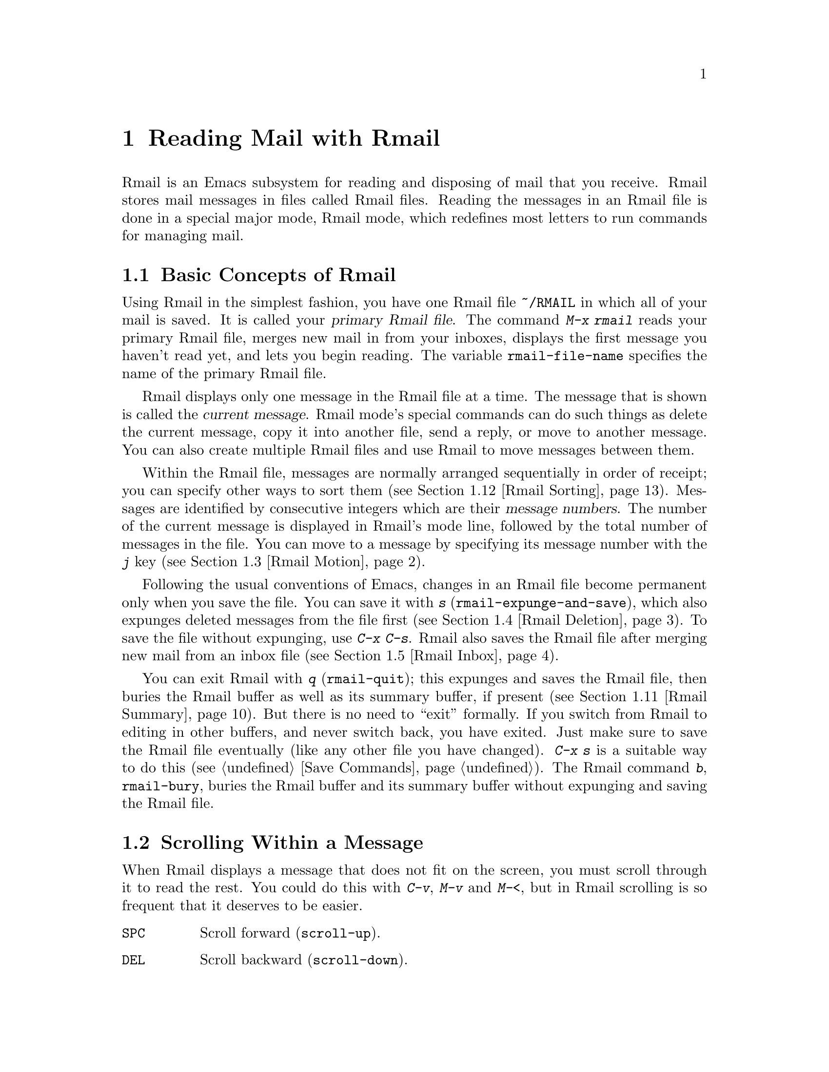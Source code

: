 @c This is part of the Emacs manual.
@c Copyright (C) 1985-1987, 1993-1995, 1997, 2001-2011
@c   Free Software Foundation, Inc.
@c See file emacs.texi for copying conditions.
@node Rmail, Dired, Sending Mail, Top
@chapter Reading Mail with Rmail
@cindex Rmail
@cindex reading mail
@findex rmail
@findex rmail-mode
@vindex rmail-mode-hook

  Rmail is an Emacs subsystem for reading and disposing of mail that
you receive.  Rmail stores mail messages in files called Rmail files.
Reading the messages in an Rmail file is done in a special major mode,
Rmail mode, which redefines most letters to run commands for managing mail.
@menu
* Basic: Rmail Basics.       Basic concepts of Rmail, and simple use.
* Scroll: Rmail Scrolling.   Scrolling through a message.
* Motion: Rmail Motion.      Moving to another message.
* Deletion: Rmail Deletion.  Deleting and expunging messages.
* Inbox: Rmail Inbox.        How mail gets into the Rmail file.
* Files: Rmail Files.        Using multiple Rmail files.
* Output: Rmail Output.      Copying messages out to files.
* Labels: Rmail Labels.      Classifying messages by labeling them.
* Attrs: Rmail Attributes.   Certain standard labels, called attributes.
* Reply: Rmail Reply.        Sending replies to messages you are viewing.
* Summary: Rmail Summary.    Summaries show brief info on many messages.
* Sort: Rmail Sorting.       Sorting messages in Rmail.
* Display: Rmail Display.    How Rmail displays a message; customization.
* Coding: Rmail Coding.      How Rmail handles decoding character sets.
* Editing: Rmail Editing.    Editing message text and headers in Rmail.
* Digest: Rmail Digest.      Extracting the messages from a digest message.
* Rot13: Rmail Rot13.        Reading messages encoded in the rot13 code.
* Movemail::                 More details of fetching new mail.
* Remote Mailboxes::         Retrieving mail from remote mailboxes.
* Other Mailbox Formats::    Retrieving mail from local mailboxes in
                             various formats.
@end menu

@node Rmail Basics
@section Basic Concepts of Rmail

@cindex primary Rmail file
@vindex rmail-file-name
  Using Rmail in the simplest fashion, you have one Rmail file
@file{~/RMAIL} in which all of your mail is saved.  It is called your
@dfn{primary Rmail file}.  The command @kbd{M-x rmail} reads your primary
Rmail file, merges new mail in from your inboxes, displays the first
message you haven't read yet, and lets you begin reading.  The variable
@code{rmail-file-name} specifies the name of the primary Rmail file.

  Rmail displays only one message in the Rmail file at a time.
The message that is shown is called the @dfn{current message}.  Rmail
mode's special commands can do such things as delete the current
message, copy it into another file, send a reply, or move to another
message.  You can also create multiple Rmail files and use Rmail to move
messages between them.

@cindex message number
  Within the Rmail file, messages are normally arranged sequentially in
order of receipt; you can specify other ways to sort them (@pxref{Rmail
Sorting}).  Messages are identified by consecutive integers which are
their @dfn{message numbers}.  The number of the current message is
displayed in Rmail's mode line, followed by the total number of messages
in the file.  You can move to a message by specifying its message number
with the @kbd{j} key (@pxref{Rmail Motion}).

@kindex s @r{(Rmail)}
@findex rmail-expunge-and-save
  Following the usual conventions of Emacs, changes in an Rmail file
become permanent only when you save the file.  You can save it with
@kbd{s} (@code{rmail-expunge-and-save}), which also expunges deleted
messages from the file first (@pxref{Rmail Deletion}).  To save the
file without expunging, use @kbd{C-x C-s}.  Rmail also saves the Rmail
file after merging new mail from an inbox file (@pxref{Rmail Inbox}).

@kindex q @r{(Rmail)}
@findex rmail-quit
@kindex b @r{(Rmail)}
@findex rmail-bury
  You can exit Rmail with @kbd{q} (@code{rmail-quit}); this expunges
and saves the Rmail file, then buries the Rmail buffer as well as its
summary buffer, if present (@pxref{Rmail Summary}).  But there is no
need to ``exit'' formally.  If you switch from Rmail to editing in
other buffers, and never switch back, you have exited.  Just make sure
to save the Rmail file eventually (like any other file you have
changed).  @kbd{C-x s} is a suitable way to do this (@pxref{Save
Commands}).  The Rmail command @kbd{b}, @code{rmail-bury}, buries the
Rmail buffer and its summary buffer without expunging and saving the
Rmail file.

@node Rmail Scrolling
@section Scrolling Within a Message

  When Rmail displays a message that does not fit on the screen, you
must scroll through it to read the rest.  You could do this with
@kbd{C-v}, @kbd{M-v} and @kbd{M-<}, but in Rmail scrolling is so
frequent that it deserves to be easier.

@table @kbd
@item @key{SPC}
Scroll forward (@code{scroll-up}).
@item @key{DEL}
Scroll backward (@code{scroll-down}).
@item .
Scroll to start of message (@code{rmail-beginning-of-message}).
@item /
Scroll to end of message (@code{rmail-end-of-message}).
@end table

@kindex SPC @r{(Rmail)}
@kindex DEL @r{(Rmail)}
  Since the most common thing to do while reading a message is to scroll
through it by screenfuls, Rmail makes @key{SPC} and @key{DEL} synonyms of
@kbd{C-v} (@code{scroll-up}) and @kbd{M-v} (@code{scroll-down})

@kindex . @r{(Rmail)}
@kindex / @r{(Rmail)}
@findex rmail-beginning-of-message
@findex rmail-end-of-message
  The command @kbd{.} (@code{rmail-beginning-of-message}) scrolls back to the
beginning of the selected message.  This is not quite the same as @kbd{M-<}:
for one thing, it does not set the mark; for another, it resets the buffer
boundaries of the current message if you have changed them.  Similarly,
the command @kbd{/} (@code{rmail-end-of-message}) scrolls forward to the end
of the selected message.
@c The comment about buffer boundaries is still true in mbox Rmail, if
@c less likely to be relevant.

@node Rmail Motion
@section Moving Among Messages

  The most basic thing to do with a message is to read it.  The way to
do this in Rmail is to make the message current.  The usual practice is
to move sequentially through the file, since this is the order of
receipt of messages.  When you enter Rmail, you are positioned at the
first message that you have not yet made current (that is, the first one
that has the @samp{unseen} attribute; @pxref{Rmail Attributes}).  Move
forward to see the other new messages; move backward to re-examine old
messages.

@table @kbd
@item n
Move to the next nondeleted message, skipping any intervening deleted
messages (@code{rmail-next-undeleted-message}).
@item p
Move to the previous nondeleted message
(@code{rmail-previous-undeleted-message}).
@item M-n
Move to the next message, including deleted messages
(@code{rmail-next-message}).
@item M-p
Move to the previous message, including deleted messages
(@code{rmail-previous-message}).
@item C-c C-n
Move to the next message with the same subject as the current one
(@code{rmail-next-same-subject}).
@item C-c C-p
Move to the previous message with the same subject as the current one
(@code{rmail-previous-same-subject}).
@item j
Move to the first message.  With argument @var{n}, move to
message number @var{n} (@code{rmail-show-message}).
@item >
Move to the last message (@code{rmail-last-message}).
@item <
Move to the first message (@code{rmail-first-message}).

@item M-s @var{regexp} @key{RET}
Move to the next message containing a match for @var{regexp}
(@code{rmail-search}).

@item - M-s @var{regexp} @key{RET}
Move to the previous message containing a match for @var{regexp}.
@end table

@kindex n @r{(Rmail)}
@kindex p @r{(Rmail)}
@kindex M-n @r{(Rmail)}
@kindex M-p @r{(Rmail)}
@findex rmail-next-undeleted-message
@findex rmail-previous-undeleted-message
@findex rmail-next-message
@findex rmail-previous-message
  @kbd{n} and @kbd{p} are the usual way of moving among messages in
Rmail.  They move through the messages sequentially, but skip over
deleted messages, which is usually what you want to do.  Their command
definitions are named @code{rmail-next-undeleted-message} and
@code{rmail-previous-undeleted-message}.  If you do not want to skip
deleted messages---for example, if you want to move to a message to
undelete it---use the variants @kbd{M-n} and @kbd{M-p}
(@code{rmail-next-message} and @code{rmail-previous-message}).  A
numeric argument to any of these commands serves as a repeat
count.

  In Rmail, you can specify a numeric argument by typing just the
digits.  You don't need to type @kbd{C-u} first.

@kindex M-s @r{(Rmail)}
@findex rmail-search
@cindex searching in Rmail
  The @kbd{M-s} (@code{rmail-search}) command is Rmail's version of
search.  The usual incremental search command @kbd{C-s} works in Rmail,
but it searches only within the current message.  The purpose of
@kbd{M-s} is to search for another message.  It reads a regular
expression (@pxref{Regexps}) nonincrementally, then searches starting at
the beginning of the following message for a match.  It then selects
that message.  If @var{regexp} is empty, @kbd{M-s} reuses the regexp
used the previous time.

  To search backward in the file for another message, give @kbd{M-s} a
negative argument.  In Rmail you can do this with @kbd{- M-s}.  This
begins searching from the end of the previous message.

  It is also possible to search for a message based on labels.
@xref{Rmail Labels}.

@kindex C-c C-n @r{(Rmail)}
@kindex C-c C-p @r{(Rmail)}
@findex rmail-next-same-subject
@findex rmail-previous-same-subject
  The @kbd{C-c C-n} (@code{rmail-next-same-subject}) command moves to
the next message with the same subject as the current one.  A prefix
argument serves as a repeat count.  With a negative argument, this
command moves backward, acting like @kbd{C-c C-p}
(@code{rmail-previous-same-subject}).  When comparing subjects, these
commands ignore the prefixes typically added to the subjects of replies.

@kindex j @r{(Rmail)}
@kindex > @r{(Rmail)}
@kindex < @r{(Rmail)}
@findex rmail-show-message
@findex rmail-last-message
@findex rmail-first-message
  To move to a message specified by absolute message number, use @kbd{j}
(@code{rmail-show-message}) with the message number as argument.  With
no argument, @kbd{j} selects the first message.  @kbd{<}
(@code{rmail-first-message}) also selects the first message.  @kbd{>}
(@code{rmail-last-message}) selects the last message.

@node Rmail Deletion
@section Deleting Messages

@cindex deletion (Rmail)
  When you no longer need to keep a message, you can @dfn{delete} it.  This
flags it as ignorable, and some Rmail commands pretend it is no longer
present; but it still has its place in the Rmail file, and still has its
message number.

@cindex expunging (Rmail)
  @dfn{Expunging} the Rmail file actually removes the deleted messages.
The remaining messages are renumbered consecutively.
@c The following is neither true (there is also unforward, sorting,
@c etc), nor especially interesting.
@c Expunging is the only action that changes the message number of any
@c message, except for undigestifying (@pxref{Rmail Digest}).

@table @kbd
@item d
Delete the current message, and move to the next nondeleted message
(@code{rmail-delete-forward}).
@item C-d
Delete the current message, and move to the previous nondeleted
message (@code{rmail-delete-backward}).
@item u
Undelete the current message, or move back to the previous deleted
message and undelete it (@code{rmail-undelete-previous-message}).
@item x
Expunge the Rmail file (@code{rmail-expunge}).
@end table

@kindex d @r{(Rmail)}
@kindex C-d @r{(Rmail)}
@findex rmail-delete-forward
@findex rmail-delete-backward
  There are two Rmail commands for deleting messages.  Both delete the
current message and select another message.  @kbd{d}
(@code{rmail-delete-forward}) moves to the following message, skipping
messages already deleted, while @kbd{C-d} (@code{rmail-delete-backward})
moves to the previous nondeleted message.  If there is no nondeleted
message to move to in the specified direction, the message that was just
deleted remains current.  @kbd{d} with a prefix argument is equivalent
to @kbd{C-d}.  Note that the Rmail summary versions of these commands
behave slightly differently (@pxref{Rmail Summary Edit}).

@c mention other hooks, eg show message hook?
@vindex rmail-delete-message-hook
  Whenever Rmail deletes a message, it runs the hook
@code{rmail-delete-message-hook}.  When the hook functions are invoked,
the message has been marked deleted, but it is still the current message
in the Rmail buffer.

@cindex undeletion (Rmail)
@kindex x @r{(Rmail)}
@findex rmail-expunge
@kindex u @r{(Rmail)}
@findex rmail-undelete-previous-message
  To make all the deleted messages finally vanish from the Rmail file,
type @kbd{x} (@code{rmail-expunge}).  Until you do this, you can still
@dfn{undelete} the deleted messages.  The undeletion command, @kbd{u}
(@code{rmail-undelete-previous-message}), is designed to cancel the
effect of a @kbd{d} command in most cases.  It undeletes the current
message if the current message is deleted.  Otherwise it moves backward
to previous messages until a deleted message is found, and undeletes
that message.

  You can usually undo a @kbd{d} with a @kbd{u} because the @kbd{u}
moves back to and undeletes the message that the @kbd{d} deleted.  But
this does not work when the @kbd{d} skips a few already-deleted messages
that follow the message being deleted; then the @kbd{u} command
undeletes the last of the messages that were skipped.  There is no clean
way to avoid this problem.  However, by repeating the @kbd{u} command,
you can eventually get back to the message that you intend to
undelete.  You can also select a particular deleted message with
the @kbd{M-p} command, then type @kbd{u} to undelete it.

  A deleted message has the @samp{deleted} attribute, and as a result
@samp{deleted} appears in the mode line when the current message is
deleted.  In fact, deleting or undeleting a message is nothing more than
adding or removing this attribute.  @xref{Rmail Attributes}.

@node Rmail Inbox
@section Rmail Files and Inboxes
@cindex inbox file

  When you receive mail locally, the operating system places incoming
mail for you in a file that we call your @dfn{inbox}.  When you start
up Rmail, it runs a C program called @code{movemail} to copy the new
messages from your local inbox into your primary Rmail file, which
also contains other messages saved from previous Rmail sessions.  It
is in this file that you actually read the mail with Rmail.  This
operation is called @dfn{getting new mail}.  You can get new mail at
any time in Rmail by typing @kbd{g}.

@vindex rmail-primary-inbox-list
@cindex @env{MAIL} environment variable
  The variable @code{rmail-primary-inbox-list} contains a list of the
files which are inboxes for your primary Rmail file.  If you don't set
this variable explicitly, Rmail uses the @env{MAIL} environment
variable, or, as a last resort, a default inbox based on
@code{rmail-spool-directory}.  The default inbox file depends on your
operating system; often it is @file{/var/mail/@var{username}},
@file{/var/spool/mail/@var{username}}, or
@file{/usr/spool/mail/@var{username}}.

  You can specify the inbox file(s) for any Rmail file for the current
session with the command @code{set-rmail-inbox-list}; see @ref{Rmail
Files}.

  There are two reasons for having separate Rmail files and inboxes.

@enumerate
@item
The inbox file format varies between operating systems and according to
the other mail software in use.  Only one part of Rmail needs to know
about the alternatives, and it need only understand how to convert all
of them to Rmail's own format.

@item
It is very cumbersome to access an inbox file without danger of losing
mail, because it is necessary to interlock with mail delivery.
Moreover, different operating systems use different interlocking
techniques.  The strategy of moving mail out of the inbox once and for
all into a separate Rmail file avoids the need for interlocking in all
the rest of Rmail, since only Rmail operates on the Rmail file.
@end enumerate

  Rmail was originally written to use the Babyl format as its internal
format.  Since then, we have recognized that the usual inbox format
(@samp{mbox}) on Unix and GNU systems is adequate for the job, and so
since Emacs 23 Rmail uses that as its internal format.  The Rmail file
is still separate from the inbox file, even though their format is the
same.

@vindex rmail-preserve-inbox
  When getting new mail, Rmail first copies the new mail from the
inbox file to the Rmail file; then it saves the Rmail file; then it
clears out the inbox file.  This way, a system crash may cause
duplication of mail between the inbox and the Rmail file, but cannot
lose mail.  If @code{rmail-preserve-inbox} is non-@code{nil}, then
Rmail does not clear out the inbox file when it gets new mail.  You
may wish to set this, for example, on a portable computer you use to
check your mail via POP while traveling, so that your mail will remain
on the server and you can save it later on your workstation.

  In some cases, Rmail copies the new mail from the inbox file
indirectly.  First it runs the @code{movemail} program to move the mail
from the inbox to an intermediate file called
@file{.newmail-@var{inboxname}}, in the same directory as the Rmail
file.  Then Rmail merges the new mail from that file, saves the Rmail
file, and only then deletes the intermediate file.  If there is a crash
at the wrong time, this file continues to exist, and Rmail will use it
again the next time it gets new mail from that inbox.

  If Rmail is unable to convert the data in
@file{.newmail-@var{inboxname}} into mbox format, it renames the file to
@file{RMAILOSE.@var{n}} (@var{n} is an integer chosen to make the name
unique) so that Rmail will not have trouble with the data again.  You
should look at the file, find whatever message confuses Rmail (probably
one that includes the control-underscore character, octal code 037), and
delete it.  Then you can use @kbd{1 g} to get new mail from the
corrected file.

@node Rmail Files
@section Multiple Rmail Files

  Rmail operates by default on your @dfn{primary Rmail file}, which is named
@file{~/RMAIL} and receives your incoming mail from your system inbox file.
But you can also have other Rmail files and edit them with Rmail.  These
files can receive mail through their own inboxes, or you can move messages
into them with explicit Rmail commands (@pxref{Rmail Output}).

@table @kbd
@item i @var{file} @key{RET}
Read @var{file} into Emacs and run Rmail on it (@code{rmail-input}).

@item M-x set-rmail-inbox-list @key{RET} @var{files} @key{RET}
Specify inbox file names for current Rmail file to get mail from.

@item g
Merge new mail from current Rmail file's inboxes
(@code{rmail-get-new-mail}).

@item C-u g @var{file} @key{RET}
Merge new mail from inbox file @var{file}.
@end table

@kindex i @r{(Rmail)}
@findex rmail-input
  To run Rmail on a file other than your primary Rmail file, you can use
the @kbd{i} (@code{rmail-input}) command in Rmail.  This visits the file
in Rmail mode.  You can use @kbd{M-x rmail-input} even when not in
Rmail, but it is easier to type @kbd{C-u M-x rmail}, which does the
same thing.

  The file you read with @kbd{i} should normally be a valid mbox file.
If it is not, Rmail tries to convert its text to mbox format, and
visits the converted text in the buffer.  If you save the buffer, that
converts the file.

  If you specify a file name that doesn't exist, @kbd{i} initializes a
new buffer for creating a new Rmail file.

@vindex rmail-secondary-file-directory
@vindex rmail-secondary-file-regexp
  You can also select an Rmail file from a menu.  In the Classify menu,
choose the Input Rmail File item; then choose the Rmail file you want.
The variables @code{rmail-secondary-file-directory} and
@code{rmail-secondary-file-regexp} specify which files to offer in the
menu: the first variable says which directory to find them in; the
second says which files in that directory to offer (all those that match
the regular expression).  If no files match, you cannot select this menu
item.  These variables also apply to choosing a file for output
(@pxref{Rmail Output}).

@ignore
@findex set-rmail-inbox-list
  Each Rmail file can contain a list of inbox file names; you can specify
this list with @kbd{M-x set-rmail-inbox-list @key{RET} @var{files}
@key{RET}}.  The argument can contain any number of file names, separated
by commas.  It can also be empty, which specifies that this file should
have no inboxes.  Once you specify a list of inboxes in an Rmail file,
the  Rmail file remembers it permanently until you specify a different list.
@end ignore

@vindex rmail-inbox-list
  The inbox files to use are specified by the variable
@code{rmail-inbox-list}, which is buffer-local in Rmail mode.  As a
special exception, if you have specified no inbox files for your primary
Rmail file, it uses the @env{MAIL} environment variable, or your
standard system inbox.

@kindex g @r{(Rmail)}
@findex rmail-get-new-mail
  The @kbd{g} command (@code{rmail-get-new-mail}) merges mail into the
current Rmail file from its inboxes.  If the Rmail file has no
inboxes, @kbd{g} does nothing.  The command @kbd{M-x rmail} also
merges new mail into your primary Rmail file.

  To merge mail from a file that is not the usual inbox, give the
@kbd{g} key a numeric argument, as in @kbd{C-u g}.  Then it reads a file
name and merges mail from that file.  The inbox file is not deleted or
changed in any way when @kbd{g} with an argument is used.  This is,
therefore, a general way of merging one file of messages into another.

@node Rmail Output
@section Copying Messages Out to Files

  These commands copy messages from an Rmail file into another file.

@table @kbd
@item o @var{file} @key{RET}
Append a full copy of the current message to the file @var{file}
(@code{rmail-output}).

@item C-o @var{file} @key{RET}
Append a copy of the current message, as displayed, to the file
@var{file} (@code{rmail-output-as-seen}).

@item w @var{file} @key{RET}
Output just the message body to the file @var{file}, taking the default
file name from the message @samp{Subject} header.
@end table

@kindex o @r{(Rmail)}
@findex rmail-output-as-seen
@kindex C-o @r{(Rmail)}
@findex rmail-output
  The commands @kbd{o} and @kbd{C-o} copy the current message into a
specified file, adding it at the end.  The two commands differ mainly
in how much to copy: @kbd{o} copies the full message headers, even if
they are not all visible, while @kbd{C-o} copies exactly the headers
currently displayed and no more.  @xref{Rmail Display}.  In addition,
@kbd{o} converts the message to Babyl format (used by Rmail in Emacs
version 22 and before) if the file is in Babyl format; @kbd{C-o}
cannot output to Babyl files at all.

  If the output file is currently visited in an Emacs buffer, the
output commands append the message to that buffer.  It is up to you to
save the buffer eventually in its file.

@kindex w @r{(Rmail)}
@findex rmail-output-body-to-file
  Sometimes you may receive a message whose body holds the contents of a
file.  You can save the body to a file (excluding the message header)
with the @kbd{w} command (@code{rmail-output-body-to-file}).  Often
these messages contain the intended file name in the @samp{Subject}
field, so the @kbd{w} command uses the @samp{Subject} field as the
default for the output file name.  However, the file name is read using
the minibuffer, so you can specify a different name if you wish.

  You can also output a message to an Rmail file chosen with a menu.
In the Classify menu, choose the Output Rmail File menu item; then
choose the Rmail file you want.  This outputs the current message to
that file, like the @kbd{o} command.  The variables
@code{rmail-secondary-file-directory} and
@code{rmail-secondary-file-regexp} specify which files to offer in the
menu: the first variable says which directory to find them in; the
second says which files in that directory to offer (all those that
match the regular expression).  If no files match, you cannot select
this menu item.

@vindex rmail-delete-after-output
  Copying a message with @kbd{o} or @kbd{C-o} gives the original copy
of the message the @samp{filed} attribute, so that @samp{filed}
appears in the mode line when such a message is current.

  If you like to keep just a single copy of every mail message, set
the variable @code{rmail-delete-after-output} to @code{t}; then the
@kbd{o}, @kbd{C-o} and @kbd{w} commands delete the original message
after copying it.  (You can undelete it afterward if you wish.)

@vindex rmail-output-file-alist
  The variable @code{rmail-output-file-alist} lets you specify
intelligent defaults for the output file, based on the contents of the
current message.  The value should be a list whose elements have this
form:

@example
(@var{regexp} . @var{name-exp})
@end example

@noindent
If there's a match for @var{regexp} in the current message, then the
default file name for output is @var{name-exp}.  If multiple elements
match the message, the first matching element decides the default file
name.  The subexpression @var{name-exp} may be a string constant giving
the file name to use, or more generally it may be any Lisp expression
that returns a file name as a string.  @code{rmail-output-file-alist}
applies to both @kbd{o} and @kbd{C-o}.

@node Rmail Labels
@section Labels
@cindex label (Rmail)
@cindex attribute (Rmail)

  Each message can have various @dfn{labels} assigned to it as a means
of classification.  Each label has a name; different names are different
labels.  Any given label is either present or absent on a particular
message.  A few label names have standard meanings and are given to
messages automatically by Rmail when appropriate; these special labels
are called @dfn{attributes}.
@ifnottex
(@xref{Rmail Attributes}.)
@end ifnottex
All other labels are assigned only by users.

@table @kbd
@item a @var{label} @key{RET}
Assign the label @var{label} to the current message (@code{rmail-add-label}).
@item k @var{label} @key{RET}
Remove the label @var{label} from the current message (@code{rmail-kill-label}).
@item C-M-n @var{labels} @key{RET}
Move to the next message that has one of the labels @var{labels}
(@code{rmail-next-labeled-message}).
@item C-M-p @var{labels} @key{RET}
Move to the previous message that has one of the labels @var{labels}
(@code{rmail-previous-labeled-message}).
@item l @var{labels} @key{RET}
@itemx C-M-l @var{labels} @key{RET}
Make a summary of all messages containing any of the labels @var{labels}
(@code{rmail-summary-by-labels}).
@end table

@kindex a @r{(Rmail)}
@kindex k @r{(Rmail)}
@findex rmail-add-label
@findex rmail-kill-label
  The @kbd{a} (@code{rmail-add-label}) and @kbd{k}
(@code{rmail-kill-label}) commands allow you to assign or remove any
label on the current message.  If the @var{label} argument is empty, it
means to assign or remove the same label most recently assigned or
removed.

  Once you have given messages labels to classify them as you wish, there
are three ways to use the labels: in moving, in summaries, and in sorting.

@kindex C-M-n @r{(Rmail)}
@kindex C-M-p @r{(Rmail)}
@findex rmail-next-labeled-message
@findex rmail-previous-labeled-message
  The command @kbd{C-M-n @var{labels} @key{RET}}
(@code{rmail-next-labeled-message}) moves to the next message that has
one of the labels @var{labels}.  The argument @var{labels} specifies one
or more label names, separated by commas.  @kbd{C-M-p}
(@code{rmail-previous-labeled-message}) is similar, but moves backwards
to previous messages.  A numeric argument to either command serves as a
repeat count.

  The command @kbd{C-M-l @var{labels} @key{RET}}
(@code{rmail-summary-by-labels}) displays a summary containing only the
messages that have at least one of a specified set of labels.  The
argument @var{labels} is one or more label names, separated by commas.
@xref{Rmail Summary}, for information on summaries.

  If the @var{labels} argument to @kbd{C-M-n}, @kbd{C-M-p} or
@kbd{C-M-l} is empty, it means to use the last set of labels specified
for any of these commands.

  @xref{Rmail Sorting}, for information on sorting messages with labels.

@node Rmail Attributes
@section Rmail Attributes

  Some labels such as @samp{deleted} and @samp{filed} have built-in
meanings, and Rmail assigns them to messages automatically at
appropriate times; these labels are called @dfn{attributes}.  Here is
a list of Rmail attributes:

@table @samp
@item unseen
Means the message has never been current.  Assigned to messages when
they come from an inbox file, and removed when a message is made
current.  When you start Rmail, it initially shows the first message
that has this attribute.
@item deleted
Means the message is deleted.  Assigned by deletion commands and
removed by undeletion commands (@pxref{Rmail Deletion}).
@item filed
Means the message has been copied to some other file.  Assigned by the
@kbd{o} and @kbd{C-o} file output commands (@pxref{Rmail Output}).
@item answered
Means you have mailed an answer to the message.  Assigned by the @kbd{r}
command (@code{rmail-reply}).  @xref{Rmail Reply}.
@item forwarded
Means you have forwarded the message.  Assigned by the @kbd{f} command
(@code{rmail-forward}).  @xref{Rmail Reply}.
@item edited
Means you have edited the text of the message within Rmail.
@xref{Rmail Editing}.
@item resent
Means you have resent the message.  Assigned by the command @kbd{M-x
rmail-resend}.  @xref{Rmail Reply}.
@item retried
Means you have retried a failed outgoing message.  Assigned by the
command @kbd{M-x rmail-retry-failure}.  @xref{Rmail Reply}.
@end table

  All other labels are assigned or removed only by users, and have no
standard meaning.

@node Rmail Reply
@section Sending Replies

  Rmail has several commands to send outgoing mail.  @xref{Sending
Mail}, for information on using Message mode, including certain
features meant to work with Rmail.  What this section documents are
the special commands of Rmail for entering the mail buffer.  Note that
the usual keys for sending mail---@kbd{C-x m}, @kbd{C-x 4 m}, and
@kbd{C-x 5 m}---also work normally in Rmail mode.

@table @kbd
@item m
Send a message (@code{rmail-mail}).
@item c
Continue editing the already started outgoing message (@code{rmail-continue}).
@item r
Send a reply to the current Rmail message (@code{rmail-reply}).
@item f
Forward the current message to other users (@code{rmail-forward}).
@item C-u f
Resend the current message to other users (@code{rmail-resend}).
@item M-m
Try sending a bounced message a second time (@code{rmail-retry-failure}).
@end table

@kindex r @r{(Rmail)}
@findex rmail-reply
@cindex reply to a message
  The most common reason to send a message while in Rmail is to reply
to the message you are reading.  To do this, type @kbd{r}
(@code{rmail-reply}).  This displays the @samp{*mail*} buffer in
another window, much like @kbd{C-x 4 m}, but preinitializes the
@samp{Subject}, @samp{To}, @samp{CC}, @samp{In-reply-to} and
@samp{References} header fields based on the message you are replying
to.  The @samp{To} field starts out as the address of the person who
sent the message you received, and the @samp{CC} field starts out with
all the other recipients of that message.

@vindex rmail-dont-reply-to-names
  You can exclude certain recipients from being included automatically
in replies, using the variable @code{rmail-dont-reply-to-names}.  Its
value should be a regular expression; any recipients that match are
excluded from the @samp{CC} field.  They are also excluded from the
@samp{To} field, unless this would leave the field empty.  If this
variable is nil, then the first time you compose a reply it is
initialized to a default value that matches your own address, and any
name starting with @samp{info-}.  (Those names are excluded because
there is a convention of using them for large mailing lists to broadcast
announcements.)

  To omit the @samp{CC} field completely for a particular reply, enter
the reply command with a numeric argument: @kbd{C-u r} or @kbd{1 r}.
This means to reply only to the sender of the original message.

  Once the @samp{*mail*} buffer has been initialized, editing and
sending the mail goes as usual (@pxref{Sending Mail}).  You can edit
the presupplied header fields if they are not what you want.  You can
also use commands such as @kbd{C-c C-y}, which yanks in the message
that you are replying to (@pxref{Mail Commands}).  You can also switch
to the Rmail buffer, select a different message there, switch back,
and yank the new current message.

@kindex M-m @r{(Rmail)}
@findex rmail-retry-failure
@cindex retrying a failed message
@vindex rmail-retry-ignored-headers
  Sometimes a message does not reach its destination.  Mailers usually
send the failed message back to you, enclosed in a @dfn{failure
message}.  The Rmail command @kbd{M-m} (@code{rmail-retry-failure})
prepares to send the same message a second time: it sets up a
@samp{*mail*} buffer with the same text and header fields as before.  If
you type @kbd{C-c C-c} right away, you send the message again exactly
the same as the first time.  Alternatively, you can edit the text or
headers and then send it.  The variable
@code{rmail-retry-ignored-headers}, in the same format as
@code{rmail-ignored-headers} (@pxref{Rmail Display}), controls which
headers are stripped from the failed message when retrying it.

@kindex f @r{(Rmail)}
@findex rmail-forward
@cindex forwarding a message
  Another frequent reason to send mail in Rmail is to @dfn{forward} the
current message to other users.  @kbd{f} (@code{rmail-forward}) makes
this easy by preinitializing the @samp{*mail*} buffer with the current
message as the text, and a subject designating a forwarded message.  All
you have to do is fill in the recipients and send.  When you forward a
message, recipients get a message which is ``from'' you, and which has
the original message in its contents.

@findex unforward-rmail-message
  Forwarding a message encloses it between two delimiter lines.  It also
modifies every line that starts with a dash, by inserting @w{@samp{- }}
at the start of the line.  When you receive a forwarded message, if it
contains something besides ordinary text---for example, program source
code---you might find it useful to undo that transformation.  You can do
this by selecting the forwarded message and typing @kbd{M-x
unforward-rmail-message}.  This command extracts the original forwarded
message, deleting the inserted @w{@samp{- }} strings, and inserts it
into the Rmail file as a separate message immediately following the
current one.

@findex rmail-resend
  @dfn{Resending} is an alternative similar to forwarding; the
difference is that resending sends a message that is ``from'' the
original sender, just as it reached you---with a few added header fields
(@samp{Resent-From} and @samp{Resent-To}) to indicate that it came via
you.  To resend a message in Rmail, use @kbd{C-u f}.  (@kbd{f} runs
@code{rmail-forward}, which invokes @code{rmail-resend} if you provide a
numeric argument.)

@kindex m @r{(Rmail)}
@findex rmail-mail
  Use the @kbd{m} (@code{rmail-mail}) command to start editing an
outgoing message that is not a reply.  It leaves the header fields empty.
Its only difference from @kbd{C-x 4 m} is that it makes the Rmail buffer
accessible for @kbd{C-c C-y}, just as @kbd{r} does.  Thus, @kbd{m} can be
used to reply to or forward a message; it can do anything @kbd{r} or @kbd{f}
can do.

@kindex c @r{(Rmail)}
@findex rmail-continue
  The @kbd{c} (@code{rmail-continue}) command resumes editing the
@samp{*mail*} buffer, to finish editing an outgoing message you were
already composing, or to alter a message you have sent.

@vindex rmail-mail-new-frame
  If you set the variable @code{rmail-mail-new-frame} to a
non-@code{nil} value, then all the Rmail commands to start sending a
message create a new frame to edit it in.  This frame is deleted when
you send the message, or when you use the @samp{Cancel} item in the
@samp{Mail} menu.

  All the Rmail commands to send a message use the mail-composition
method that you have chosen (@pxref{Mail Methods}).

@node Rmail Summary
@section Summaries
@cindex summary (Rmail)

  A @dfn{summary} is a buffer containing one line per message to give
you an overview of the mail in an Rmail file.  Each line shows the
message number and date, the sender, the line count, the labels, and
the subject.  Moving point in the summary buffer selects messages as
you move to their summary lines.  Almost all Rmail commands are valid
in the summary buffer also; when used there, they apply to the message
described by the current line of the summary.

  A summary buffer applies to a single Rmail file only; if you are
editing multiple Rmail files, each one can have its own summary buffer.
The summary buffer name is made by appending @samp{-summary} to the
Rmail buffer's name.  Normally only one summary buffer is displayed at a
time.

@menu
* Rmail Make Summary::       Making various sorts of summaries.
* Rmail Summary Edit::       Manipulating messages from the summary.
@end menu

@node Rmail Make Summary
@subsection Making Summaries

  Here are the commands to create a summary for the current Rmail
buffer.  Once the Rmail buffer has a summary, changes in the Rmail
buffer (such as deleting or expunging messages, and getting new mail)
automatically update the summary.

@table @kbd
@item h
@itemx C-M-h
Summarize all messages (@code{rmail-summary}).
@item l @var{labels} @key{RET}
@itemx C-M-l @var{labels} @key{RET}
Summarize messages that have one or more of the specified labels
(@code{rmail-summary-by-labels}).
@item C-M-r @var{rcpts} @key{RET}
Summarize messages that match the specified recipients
(@code{rmail-summary-by-recipients}).
@item C-M-t @var{topic} @key{RET}
Summarize messages that have a match for the specified regexp
@var{topic} in their subjects (@code{rmail-summary-by-topic}).
@item C-M-s @var{regexp} @key{RET}
Summarize messages whose headers match the specified regular expression
@var{regexp} (@code{rmail-summary-by-regexp}).
@item C-M-f @var{senders} @key{RET}
Summarize messages that match the specified senders.
(@code{rmail-summary-by-senders}).
@end table

@kindex h @r{(Rmail)}
@findex rmail-summary
  The @kbd{h} or @kbd{C-M-h} (@code{rmail-summary}) command fills the summary buffer
for the current Rmail buffer with a summary of all the messages in the buffer.
It then displays and selects the summary buffer in another window.

@kindex l @r{(Rmail)}
@kindex C-M-l @r{(Rmail)}
@findex rmail-summary-by-labels
  @kbd{C-M-l @var{labels} @key{RET}} (@code{rmail-summary-by-labels}) makes
a partial summary mentioning only the messages that have one or more of the
labels @var{labels}.  @var{labels} should contain label names separated by
commas.

@kindex C-M-r @r{(Rmail)}
@findex rmail-summary-by-recipients
  @kbd{C-M-r @var{rcpts} @key{RET}} (@code{rmail-summary-by-recipients})
makes a partial summary mentioning only the messages that have one or
more recipients matching the regular expression @var{rcpts}.  You can
use commas to separate multiple regular expressions.  These are matched
against the @samp{To}, @samp{From}, and @samp{CC} headers (with a prefix
argument, this header is not included).

@kindex C-M-t @r{(Rmail)}
@findex rmail-summary-by-topic
  @kbd{C-M-t @var{topic} @key{RET}} (@code{rmail-summary-by-topic})
makes a partial summary mentioning only the messages whose subjects have
a match for the regular expression @var{topic}.  You can use commas to
separate multiple regular expressions.  With a prefix argument, the
match is against the whole message, not just the subject.

@kindex C-M-s @r{(Rmail)}
@findex rmail-summary-by-regexp
  @kbd{C-M-s @var{regexp} @key{RET}} (@code{rmail-summary-by-regexp})
makes a partial summary that mentions only the messages whose headers
(including the date and the subject lines) match the regular
expression @var{regexp}.

@kindex C-M-f @r{(Rmail)}
@findex rmail-summary-by-senders
  @kbd{C-M-f @var{senders} @key{RET}} (@code{rmail-summary-by-senders})
makes a partial summary that mentions only the messages whose @samp{From}
fields match the regular expression @var{senders}.  You can use commas to
separate multiple regular expressions.

  Note that there is only one summary buffer for any Rmail buffer;
making any kind of summary discards any previous summary.

@vindex rmail-summary-window-size
@vindex rmail-summary-line-count-flag
  The variable @code{rmail-summary-window-size} says how many lines to
use for the summary window.  The variable
@code{rmail-summary-line-count-flag} controls whether the summary line
for a message should include the line count of the message.  Setting
this option to nil might speed up the generation of summaries.

@node Rmail Summary Edit
@subsection Editing in Summaries

  You can use the Rmail summary buffer to do almost anything you can do
in the Rmail buffer itself.  In fact, once you have a summary buffer,
there's no need to switch back to the Rmail buffer.

  You can select and display various messages in the Rmail buffer, from
the summary buffer, just by moving point in the summary buffer to
different lines.  It doesn't matter what Emacs command you use to move
point; whichever line point is on at the end of the command, that
message is selected in the Rmail buffer.

  Almost all Rmail commands work in the summary buffer as well as in the
Rmail buffer.  Thus, @kbd{d} in the summary buffer deletes the current
message, @kbd{u} undeletes, and @kbd{x} expunges.  (However, in the
summary buffer, a numeric argument to @kbd{d}, @kbd{C-d} and @kbd{u}
serves as a repeat count.  A negative argument reverses the meaning of
@kbd{d} and @kbd{C-d}.  Also, if there are no more undeleted messages in
the relevant direction, the delete commands go to the first or last
message, rather than staying on the current message.)  @kbd{o} and
@kbd{C-o} output the current message to a FILE; @kbd{r} starts a reply
to it; etc.  You can scroll the current message while remaining in the
summary buffer using @key{SPC} and @key{DEL}.
@c rmail-summary-scroll-between-messages not mentioned.

@findex rmail-summary-undelete-many
@kbd{M-u} (@code{rmail-summary-undelete-many}) undeletes all deleted
messages in the summary.  A prefix argument means to undelete that many
of the previous deleted messages.

  The Rmail commands to move between messages also work in the summary
buffer, but with a twist: they move through the set of messages included
in the summary.  They also ensure the Rmail buffer appears on the screen
(unlike cursor motion commands, which update the contents of the Rmail
buffer but don't display it in a window unless it already appears).
Here is a list of these commands:

@table @kbd
@item n
Move to next line, skipping lines saying `deleted', and select its
message (@code{rmail-summary-next-msg}).
@item p
Move to previous line, skipping lines saying `deleted', and select
its message (@code{rmail-summary-previous-msg}).
@item M-n
Move to next line and select its message (@code{rmail-summary-next-all}).
@item M-p
Move to previous line and select its message
(@code{rmail-summary-previous-all}).
@item >
Move to the last line, and select its message
(@code{rmail-summary-last-message}).
@item <
Move to the first line, and select its message
(@code{rmail-summary-first-message}).
@item j
@itemx @key{RET}
Select the message on the current line (ensuring that the Rmail buffer
appears on the screen; @code{rmail-summary-goto-msg}).  With argument
@var{n}, select message number @var{n} and move to its line in the
summary buffer; this signals an error if the message is not listed in
the summary buffer.
@item M-s @var{pattern} @key{RET}
Search through messages for @var{pattern} starting with the current
message; select the message found, and move point in the summary buffer
to that message's line (@code{rmail-summary-search}).  A prefix argument
acts as a repeat count; a negative argument means search backward
(equivalent to @code{rmail-summary-search-backward}.)
@item C-M-n @var{labels} @key{RET}
Move to the next message with at least one of the specified labels
(@code{rmail-summary-next-labeled-message}).  @var{labels} is a
comma-separated list of labels.  A prefix argument acts as a repeat
count.
@item C-M-p @var{labels} @key{RET}
Move to the previous message with at least one of the specified labels
(@code{rmail-summary-previous-labeled-message}).
@item C-c C-n @key{RET}
Move to the next message with the same subject as the current message
(@code{rmail-summary-next-same-subject}).  A prefix argument acts as a
repeat count.
@item C-c C-p @key{RET}
Move to the previous message with the same subject as the current message
(@code{rmail-summary-previous-same-subject}).
@end table

@vindex rmail-redisplay-summary
  Deletion, undeletion, and getting new mail, and even selection of a
different message all update the summary buffer when you do them in the
Rmail buffer.  If the variable @code{rmail-redisplay-summary} is
non-@code{nil}, these actions also bring the summary buffer back onto
the screen.

@kindex Q @r{(Rmail summary)}
@findex rmail-summary-wipe
@kindex q @r{(Rmail summary)}
@findex rmail-summary-quit
@kindex b @r{(Rmail summary)}
@findex rmail-summary-bury
  When you are finished using the summary, type @kbd{Q}
(@code{rmail-summary-wipe}) to delete the summary buffer's window.  You
can also exit Rmail while in the summary: @kbd{q}
(@code{rmail-summary-quit}) deletes the summary window, then exits from
Rmail by saving the Rmail file and switching to another buffer.
Alternatively, @kbd{b} (@code{rmail-summary-bury}) simply buries the
Rmail summary and buffer.

@node Rmail Sorting
@section Sorting the Rmail File
@cindex sorting Rmail file
@cindex Rmail file sorting

@table @kbd
@findex rmail-sort-by-date
@item C-c C-s C-d
@itemx M-x rmail-sort-by-date
Sort messages of current Rmail buffer by date.

@findex rmail-sort-by-subject
@item C-c C-s C-s
@itemx M-x rmail-sort-by-subject
Sort messages of current Rmail buffer by subject.

@findex rmail-sort-by-author
@item C-c C-s C-a
@itemx M-x rmail-sort-by-author
Sort messages of current Rmail buffer by author's name.

@findex rmail-sort-by-recipient
@item C-c C-s C-r
@itemx M-x rmail-sort-by-recipient
Sort messages of current Rmail buffer by recipient's names.

@findex rmail-sort-by-correspondent
@item C-c C-s C-c
@itemx M-x rmail-sort-by-correspondent
Sort messages of current Rmail buffer by the name of the other
correspondent.

@findex rmail-sort-by-lines
@item C-c C-s C-l
@itemx M-x rmail-sort-by-lines
Sort messages of current Rmail buffer by number of lines.

@findex rmail-sort-by-labels
@item C-c C-s C-k @key{RET} @var{labels} @key{RET}
@itemx M-x rmail-sort-by-labels @key{RET} @var{labels} @key{RET}
Sort messages of current Rmail buffer by labels.  The argument
@var{labels} should be a comma-separated list of labels.  The order of
these labels specifies the order of messages; messages with the first
label come first, messages with the second label come second, and so on.
Messages that have none of these labels come last.
@end table

  The Rmail sort commands perform a @emph{stable sort}: if there is no
reason to prefer either one of two messages, their order remains
unchanged.  You can use this to sort by more than one criterion.  For
example, if you use @code{rmail-sort-by-date} and then
@code{rmail-sort-by-author}, messages from the same author appear in
order by date.

  With a prefix argument, all these commands reverse the order of
comparison.  This means they sort messages from newest to oldest, from
biggest to smallest, or in reverse alphabetical order.

  The same keys in the summary buffer run similar functions; for
example, @kbd{C-c C-s C-l} runs @code{rmail-summary-sort-by-lines}.
Note that these commands always sort the whole Rmail buffer, even if the
summary is only showing a subset of messages.

  Note that you cannot undo a sort, so you may wish to save the Rmail
buffer before sorting it.

@node Rmail Display
@section Display of Messages

  This section describes how Rmail displays mail headers,
@acronym{MIME} sections and attachments, and URLs.

@table @kbd
@item t
Toggle display of complete header (@code{rmail-toggle-header}).
@end table

@kindex t @r{(Rmail)}
@findex rmail-toggle-header
  Before displaying each message for the first time, Rmail reformats
its header, hiding uninteresting header fields to reduce clutter.  The
@kbd{t} (@code{rmail-toggle-header}) command toggles this, switching
between showing the reformatted header fields and showing the
complete, original header.  With a positive prefix argument, the
command shows the reformatted header; with a zero or negative prefix
argument, it shows the full header.  Selecting the message again also
reformats it if necessary.

@vindex rmail-ignored-headers
@vindex rmail-displayed-headers
@vindex rmail-nonignored-headers
  The variable @code{rmail-ignored-headers} holds a regular expression
specifying the header fields to hide; any matching header line will be
hidden.  The variable @code{rmail-nonignored-headers} overrides this:
any header field matching that regular expression is shown even if it
matches @code{rmail-ignored-headers} too.  The variable
@code{rmail-displayed-headers} is an alternative to these two
variables; if non-@code{nil}, this should be a regular expression
specifying which headers to display (the default is @code{nil}).

@vindex rmail-highlighted-headers
  Rmail highlights certain header fields that are especially
interesting---by default, the @samp{From} and @samp{Subject} fields.
This highlighting uses the @code{rmail-highlight} face.  The variable
@code{rmail-highlighted-headers} holds a regular expression specifying
the header fields to highlight; if it matches the beginning of a
header field, that whole field is highlighted.  To disable this
feature, set @code{rmail-highlighted-headers} to @code{nil}.

@cindex MIME messages (Rmail)
@vindex rmail-enable-mime
  By default, Rmail automatically decodes @acronym{MIME} (Multipurpose
Internet Mail Extensions) messages.  If the message contains multiple
parts (@acronym{MIME} entities), each part is represented by a tagline
in the Rmail buffer.  The tagline summarizes the part's depth, index,
and type, and may also contain a button for handling it, e.g. saving
it to a file or displaying it as an image in the Rmail buffer.

@table @kbd
@findex rmail-mime-toggle-hidden
@item @key{RET}
Hide or show the @acronym{MIME} part at point
(@code{rmail-mime-toggle-hidden}).

@findex rmail-mime-next-item
@item @key{TAB}
Move point to the next @acronym{MIME} part
(@code{rmail-mime-next-item}).

@findex rmail-mime-previous-item
@item @key{BackTab}
Move point to the previous @acronym{MIME} part
(@code{rmail-mime-previous-item}).

@findex rmail-mime
@item v
@kindex v @r{(Rmail)}
Toggle between @acronym{MIME} display and raw message
(@code{rmail-mime}).
@end table

  The @kbd{v} (@code{rmail-mime}) command toggles between the default
@acronym{MIME} display described above, and a ``raw'' display showing
the undecoded @acronym{MIME} data.  With a prefix argument, this
command toggles the display of only an entity at point.

  To prevent Rmail from handling MIME decoded messages, change the
variable @code{rmail-enable-mime} to @code{nil}.  When this is the
case, the @kbd{v} (@code{rmail-mime}) command instead creates a
temporary buffer to display the current @acronym{MIME} message.

  You can highlight and activate URLs in the Rmail buffer using Goto
Address mode:

@c FIXME goto-addr.el commentary says to use goto-address instead.
@smallexample
(add-hook 'rmail-show-message-hook (lambda () (goto-address-mode 1)))
@end smallexample

@noindent
Then you can browse these URLs by clicking on them with @kbd{Mouse-2}
(or @kbd{Mouse-1} quickly) or by moving to one and typing @kbd{C-c
@key{RET}}.  @xref{Goto Address mode, Activating URLs, Activating URLs}.

@node Rmail Coding
@section Rmail and Coding Systems

@cindex decoding mail messages (Rmail)
  Rmail automatically decodes messages which contain non-@acronym{ASCII}
characters, just as Emacs does with files you visit and with subprocess
output.  Rmail uses the standard @samp{charset=@var{charset}} header in
the message, if any, to determine how the message was encoded by the
sender.  It maps @var{charset} into the corresponding Emacs coding
system (@pxref{Coding Systems}), and uses that coding system to decode
message text.  If the message header doesn't have the @samp{charset}
specification, or if @var{charset} is not recognized,
Rmail chooses the coding system with the usual Emacs heuristics and
defaults (@pxref{Recognize Coding}).

@cindex fixing incorrectly decoded mail messages
  Occasionally, a message is decoded incorrectly, either because Emacs
guessed the wrong coding system in the absence of the @samp{charset}
specification, or because the specification was inaccurate.  For
example, a misconfigured mailer could send a message with a
@samp{charset=iso-8859-1} header when the message is actually encoded
in @code{koi8-r}.  When you see the message text garbled, or some of
its characters displayed as hex codes or empty boxes, this may have
happened.

@findex rmail-redecode-body
  You can correct the problem by decoding the message again using the
right coding system, if you can figure out or guess which one is
right.  To do this, invoke the @kbd{M-x rmail-redecode-body} command.
It reads the name of a coding system, and then redecodes the message
using the coding system you specified.  If you specified the right
coding system, the result should be readable.

@node Rmail Editing
@section Editing Within a Message

  Most of the usual Emacs keybindings are available in Rmail mode, though a
few, such as @kbd{C-M-n} and @kbd{C-M-h}, are redefined by Rmail for
other purposes.  However, the Rmail buffer is normally read only, and
most of the letters are redefined as Rmail commands.  If you want to
edit the text of a message, you must use the Rmail command @kbd{e}.

@table @kbd
@item e
Edit the current message as ordinary text.
@end table

@kindex e @r{(Rmail)}
@findex rmail-edit-current-message
  The @kbd{e} command (@code{rmail-edit-current-message}) switches from
Rmail mode into Rmail Edit mode, another major mode which is nearly the
same as Text mode.  The mode line indicates this change.

  In Rmail Edit mode, letters insert themselves as usual and the Rmail
commands are not available.  You can edit the message body and header
fields.  When you are finished editing the message, type @kbd{C-c C-c}
to switch back to Rmail mode.  Alternatively, you can return to Rmail
mode but cancel any editing that you have done, by typing @kbd{C-c C-]}.

@vindex rmail-edit-mode-hook
  Entering Rmail Edit mode runs the hook @code{text-mode-hook}; then
it runs the hook @code{rmail-edit-mode-hook} (@pxref{Hooks}).
Returning to ordinary Rmail mode adds the attribute @samp{edited} to
the message, if you have made any changes in it.

@node Rmail Digest
@section Digest Messages
@cindex digest message
@cindex undigestify

  A @dfn{digest message} is a message which exists to contain and carry
several other messages.  Digests are used on some moderated mailing
lists; all the messages that arrive for the list during a period of time
such as one day are put inside a single digest which is then sent to the
subscribers.  Transmitting the single digest uses much less computer
time than transmitting the individual messages even though the total
size is the same, because the per-message overhead in network mail
transmission is considerable.

@findex undigestify-rmail-message
  When you receive a digest message, the most convenient way to read it is
to @dfn{undigestify} it: to turn it back into many individual messages.
Then you can read and delete the individual messages as it suits you.
To do this, select the digest message and type the command @kbd{M-x
undigestify-rmail-message}.  This extracts the submessages as separate
Rmail messages, and inserts them following the digest.  The digest
message itself is flagged as deleted.

@node Rmail Rot13
@section Reading Rot13 Messages
@cindex rot13 code

  Mailing list messages that might offend some readers are sometimes
encoded in a simple code called @dfn{rot13}---so named because it
rotates the alphabet by 13 letters.  This code is not for secrecy, as it
provides none; rather, it enables those who might be offended to avoid
seeing the real text of the message.

@findex rot13-other-window
  To view a buffer which uses the rot13 code, use the command @kbd{M-x
rot13-other-window}.  This displays the current buffer in another window
which applies the code when displaying the text.

@node Movemail
@section @code{movemail} program
@cindex @code{movemail} program

  Rmail uses the @code{movemail} program to move mail from your inbox to
your Rmail file (@pxref{Rmail Inbox}).  When loaded for the first time,
Rmail attempts to locate the @code{movemail} program and determine its
version.  There are two versions of the @code{movemail} program: the
native one, shipped with GNU Emacs (the ``emacs version'') and the one
included in GNU mailutils (the ``mailutils version,''
@pxref{movemail,,,mailutils,GNU mailutils}).  They support the same
command line syntax and the same basic subset of options.  However, the
Mailutils version offers additional features.

  The Emacs version of @code{movemail} is able to retrieve mail from the
usual UNIX mailbox formats and from remote mailboxes using the POP3
protocol.

  The Mailutils version is able to handle a wide set of mailbox
formats, such as plain UNIX mailboxes, @code{maildir} and @code{MH}
mailboxes, etc.  It is able to access remote mailboxes using the POP3 or
IMAP4 protocol, and can retrieve mail from them using a TLS encrypted
channel.  It also accepts mailbox arguments in @acronym{URL} form.
The detailed description of mailbox @acronym{URL}s can be found in
@ref{URL,,,mailutils,Mailbox URL Formats}.  In short, a @acronym{URL} is:

@smallexample
@var{proto}://[@var{user}[:@var{password}]@@]@var{host-or-file-name}
@end smallexample

@noindent
where square brackets denote optional elements.

@table @var
@item proto
Specifies the @dfn{mailbox protocol}, or @dfn{format} to
use.  The exact semantics of the rest of @acronym{URL} elements depends
on the actual value of @var{proto} (see below).

@item user
User name to access the remote mailbox.

@item password
User password to access the remote mailbox.

@item host-or-file-name
Hostname of the remote server for remote mailboxes or file name of a
local mailbox.
@end table

@noindent
@var{Proto} can be one of:

@table @code
@item mbox
Usual UNIX mailbox format.  In this case, neither @var{user} nor
@var{pass} are used, and @var{host-or-file-name} denotes the file name of
the mailbox file, e.g., @code{mbox://var/spool/mail/smith}.

@item mh
A local mailbox in the @acronym{MH} format.  @var{User} and
@var{pass} are not used.  @var{Host-or-file-name} denotes the name of
@acronym{MH} folder, e.g., @code{mh://Mail/inbox}.

@item maildir
A local mailbox in the @acronym{maildir} format.  @var{User} and
@var{pass} are not used, and @var{host-or-file-name} denotes the name of
@code{maildir} mailbox, e.g., @code{maildir://mail/inbox}.

@item file
Any local mailbox format.  Its actual format is detected automatically
by @code{movemail}.

@item pop
A remote mailbox to be accessed via POP3 protocol.  @var{User}
specifies the remote user name to use, @var{pass} may be used to
specify the user password, @var{host-or-file-name} is the name or IP
address of the remote mail server to connect to; e.g.,
@code{pop://smith:guessme@@remote.server.net}.

@item imap
A remote mailbox to be accessed via IMAP4 protocol.  @var{User}
specifies the remote user name to use, @var{pass} may be used to
specify the user password, @var{host-or-file-name} is the name or IP
address of the remote mail server to connect to;
e.g., @code{imap://smith:guessme@@remote.server.net}.
@end table

  Alternatively, you can specify the file name of the mailbox to use.
This is equivalent to specifying the @samp{file} protocol:

@smallexample
/var/spool/mail/@var{user} @equiv{} file://var/spool/mail/@var{user}
@end smallexample

@vindex rmail-movemail-program
@vindex rmail-movemail-search-path
  The variable @code{rmail-movemail-program} controls which version of
@code{movemail} to use.  If that is a string, it specifies the
absolute file name of the @code{movemail} executable.  If it is
@code{nil}, Rmail searches for @code{movemail} in the directories
listed in @code{rmail-movemail-search-path} and @code{exec-path}, then
in @code{exec-directory}.

@node Remote Mailboxes
@section Retrieving Mail from Remote Mailboxes
@pindex movemail

  Some sites use a method called POP for accessing users' inbox data
instead of storing the data in inbox files.  By default, the @code{Emacs
movemail} can work with POP (unless the Emacs @code{configure} script
was run with the option @samp{--without-pop}).

Similarly, the Mailutils @code{movemail} by default supports POP, unless
it was configured with the @samp{--disable-pop} option.

Both versions of @code{movemail} only work with POP3, not with older
versions of POP.

@cindex @env{MAILHOST} environment variable
@cindex POP mailboxes
  No matter which flavor of @code{movemail} you use, you can specify
a POP inbox by using a POP @dfn{URL} (@pxref{Movemail}).  A POP
@acronym{URL} is a ``file name'' of the form
@samp{pop://@var{username}@@@var{hostname}}, where
@var{hostname} is the host name or IP address of the remote mail
server and @var{username} is the user name on that server.
Additionally, you may specify the password in the mailbox @acronym{URL}:
@samp{pop://@var{username}:@var{password}@@@var{hostname}}.  In this
case, @var{password} takes preference over the one set by
@code{rmail-remote-password} (see below).  This is especially useful
if you have several remote mailboxes with different passwords.

  For backward compatibility, Rmail also supports an alternative way of
specifying remote POP mailboxes.  Specifying an inbox name in the form
@samp{po:@var{username}:@var{hostname}} is equivalent to
@samp{pop://@var{username}@@@var{hostname}}.  If you omit the
@var{:hostname} part, the @env{MAILHOST} environment variable specifies
the machine on which to look for the POP server.

@c FIXME mention --with-hesiod "support Hesiod to get the POP server host"?

@cindex IMAP mailboxes
  Another method for accessing remote mailboxes is IMAP.  This method is
supported only by the Mailutils @code{movemail}.  To specify an IMAP
mailbox in the inbox list, use the following mailbox @acronym{URL}:
@samp{imap://@var{username}[:@var{password}]@@@var{hostname}}.  The
@var{password} part is optional, as described above.

@vindex rmail-remote-password
@vindex rmail-remote-password-required
  Accessing a remote mailbox may require a password.  Rmail uses the
following algorithm to retrieve it:

@enumerate
@item
If a @var{password} is present in the mailbox URL (see above), it is
used.
@item
If the variable @code{rmail-remote-password-required} is @code{nil},
Rmail assumes no password is required.
@item
If the variable @code{rmail-remote-password} is non-@code{nil}, its
value is used.
@item
Otherwise, Rmail will ask you for the password to use.
@end enumerate

@vindex rmail-movemail-flags
  If you need to pass additional command-line flags to @code{movemail},
set the variable @code{rmail-movemail-flags} a list of the flags you
wish to use.  Do not use this variable to pass the @samp{-p} flag to
preserve your inbox contents; use @code{rmail-preserve-inbox} instead.

@cindex Kerberos POP authentication
  The @code{movemail} program installed at your site may support
Kerberos authentication (the Emacs @code{movemail} does so if Emacs was
configured with the option @code{--with-kerberos} or
@code{--with-kerberos5}).  If it is supported, it is used by default
whenever you attempt to retrieve POP mail when
@code{rmail-remote-password} and @code{rmail-remote-password-required}
are unset.

@cindex reverse order in POP inboxes
  Some POP servers store messages in reverse order.  If your server does
this, and you would rather read your mail in the order in which it was
received, you can tell @code{movemail} to reverse the order of
downloaded messages by adding the @samp{-r} flag to
@code{rmail-movemail-flags}.

@cindex TLS encryption (Rmail)
  Mailutils @code{movemail} supports TLS encryption.  If you wish to
use it, add the @samp{--tls} flag to @code{rmail-movemail-flags}.

@node Other Mailbox Formats
@section Retrieving Mail from Local Mailboxes in Various Formats

  If your incoming mail is stored on a local machine in a format other
than UNIX mailbox, you will need the Mailutils @code{movemail} to
retrieve it.  @xref{Movemail}, for the detailed description of
@code{movemail} versions.  For example, to access mail from a inbox in
@code{maildir} format located in @file{/var/spool/mail/in}, you would
include the following in the Rmail inbox list:

@smallexample
maildir://var/spool/mail/in
@end smallexample
